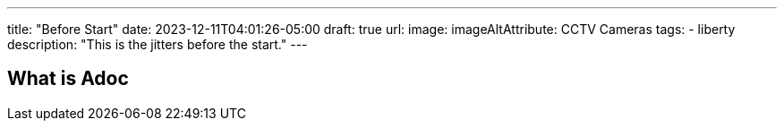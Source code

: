 ---
title: "Before Start"
date: 2023-12-11T04:01:26-05:00
draft: true
url:
image:
imageAltAttribute: CCTV Cameras
tags:
   - liberty
description: "This is the jitters before the start."
---



== What is Adoc


